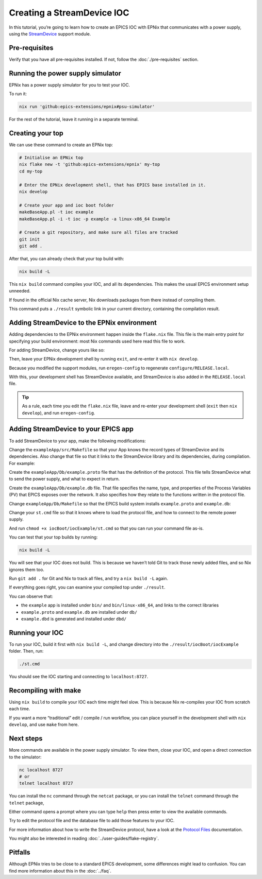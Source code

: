 Creating a StreamDevice IOC
===========================

In this tutorial,
you’re going to learn how to create an EPICS IOC with EPNix
that communicates with a power supply,
using the `StreamDevice`_ support module.

.. _StreamDevice: https://paulscherrerinstitute.github.io/StreamDevice/

Pre-requisites
--------------

Verify that you have all pre-requisites installed.
If not,
follow the :doc:`./pre-requisites` section.

Running the power supply simulator
----------------------------------

EPNix has a power supply simulator
for you to test your IOC.

To run it:

.. code-block:: bash

   nix run 'github:epics-extensions/epnix#psu-simulator'

For the rest of the tutorial,
leave it running in a separate terminal.

Creating your top
-----------------

We can use these command to create an EPNix top:

.. code-block:: bash

   # Initialise an EPNix top
   nix flake new -t 'github:epics-extensions/epnix' my-top
   cd my-top

   # Enter the EPNix development shell, that has EPICS base installed in it.
   nix develop

   # Create your app and ioc boot folder
   makeBaseApp.pl -t ioc example
   makeBaseApp.pl -i -t ioc -p example -a linux-x86_64 Example

   # Create a git repository, and make sure all files are tracked
   git init
   git add .

After that,
you can already check that your top build with:

.. code-block:: bash

   nix build -L

This ``nix build`` command compiles your IOC,
and all its dependencies.
This makes the usual EPICS environment setup unneeded.

If found in the official Nix cache server,
Nix downloads packages from there
instead of compiling them.

This command puts a ``./result`` symbolic link in your current directory,
containing the compilation result.

Adding StreamDevice to the EPNix environment
--------------------------------------------

Adding dependencies to the EPNix environment happen inside the ``flake.nix`` file.
This file is the main entry point for specifying your build environment:
most Nix commands used here read this file to work.

For adding StreamDevice,
change yours like so:

.. code-block:: diff
   :caption: :file:`flake.nix`

            # Add one of the supported modules here:
            # ---
   -        #support.modules = with pkgs.epnix.support; [ StreamDevice ];
   +        support.modules = with pkgs.epnix.support; [ StreamDevice ];

Then,
leave your EPNix development shell by running ``exit``,
and re-enter it with ``nix develop``.

Because you modified the support modules,
run ``eregen-config`` to regenerate ``configure/RELEASE.local``.

With this,
your development shell has StreamDevice available,
and StreamDevice is also added in the ``RELEASE.local`` file.

.. tip::

   As a rule,
   each time you edit the ``flake.nix`` file,
   leave and re-enter your development shell (``exit`` then ``nix develop``),
   and run ``eregen-config``.

Adding StreamDevice to your EPICS app
-------------------------------------

To add StreamDevice to your app,
make the following modifications:

Change the ``exampleApp/src/Makefile``
so that your App knows the record types of StreamDevice and its dependencies.
Also change that file so that it links to the StreamDevice library and its dependencies,
during compilation.
For example:

.. code-block:: makefile
   :caption: :file:`exampleApp/src/Makefile`

   # ...

   # Include dbd files from all support applications:
   example_DBD += calc.dbd
   example_DBD += asyn.dbd
   example_DBD += stream.dbd
   example_DBD += drvAsynIPPort.dbd

   # Add all the support libraries needed by this IOC
   example_LIBS += calc
   example_LIBS += asyn
   example_LIBS += stream

   # ...

Create the ``exampleApp/Db/example.proto`` file
that has the definition of the protocol.
This file tells StreamDevice what to send the power supply,
and what to expect in return.

.. code-block:: perl
   :caption: :file:`exampleApp/Db/example.proto`

   Terminator = LF;

   getVoltage {
       out ":VOLT?"; in "%f";
   }

   setVoltage {
       out ":VOLT %f";
       @init { getVoltage; }
   }

Create the ``exampleApp/Db/example.db`` file.
That file specifies the name, type, and properties of the Process Variables (PV)
that EPICS exposes over the network.
It also specifies how they relate to the functions written in the protocol file.

.. code-block:: perl
   :caption: :file:`exampleApp/Db/example.db`

   record(ai, "${PREFIX}VOLT-RB") {
       field(DTYP, "stream")
       field(INP, "@example.proto getVoltage ${PORT}")
   }

   record(ao, "${PREFIX}VOLT") {
       field(DTYP, "stream")
       field(OUT, "@example.proto setVoltage ${PORT}")
   }

Change ``exampleApp/Db/Makefile``
so that the EPICS build system installs ``example.proto`` and ``example.db``:

.. code-block:: makefile
   :caption: :file:`exampleApp/Db/Makefile`

   # ...

   #----------------------------------------------------
   # Create and install (or just install) into <top>/db
   # databases, templates, substitutions like this
   DB += example.db
   DB += example.proto

   # ...

Change your ``st.cmd`` file
so that it knows where to load the protocol file,
and how to connect to the remote power supply.

.. code-block:: csh
   :caption: :file:`iocBoot/iocExample/st.cmd`

   #!../../bin/linux-x86_64/example

   < envPaths

   ## Register all support components
   dbLoadDatabase("${TOP}/dbd/example.dbd")
   example_registerRecordDeviceDriver(pdbbase)

   # Where to find the protocol files
   epicsEnvSet("STREAM_PROTOCOL_PATH", "${TOP}/db")
   # The TCP/IP address of the power supply
   drvAsynIPPortConfigure("PS1", "localhost:8727")

   ## Load record instances
   dbLoadRecords("${TOP}/db/example.db", "PREFIX=, PORT=PS1")

   iocInit()

And run ``chmod +x iocBoot/iocExample/st.cmd``
so that you can run your command file as-is.

You can test that your top builds by running:

.. code-block:: bash

   nix build -L

You will see that your IOC does not build.
This is because we haven’t told Git to track those newly added files,
and so Nix ignores them too.

Run ``git add .`` for Git and Nix to track all files,
and try a ``nix build -L`` again.

If everything goes right,
you can examine your compiled top under ``./result``.

You can observe that:

-  the ``example`` app is installed under ``bin/`` and ``bin/linux-x86_64``,
   and links to the correct libraries
-  ``example.proto`` and ``example.db`` are installed under ``db/``
-  ``example.dbd`` is generated and installed under ``dbd/``

Running your IOC
----------------

To run your IOC,
build it first with ``nix build -L``,
and change directory into the ``./result/iocBoot/iocExample`` folder.
Then, run:

.. code-block:: bash

   ./st.cmd

You should see the IOC starting and connecting to ``localhost:8727``.

Recompiling with make
---------------------

Using ``nix build`` to compile your IOC each time might feel slow.
This is because Nix re-compiles your IOC from scratch each time.

If you want a more “traditional” edit / compile / run workflow,
you can place yourself in the development shell with ``nix develop``,
and use ``make`` from here.

Next steps
----------

More commands are available in the power supply simulator.
To view them,
close your IOC,
and open a direct connection to the simulator:

.. code-block:: bash

   nc localhost 8727
   # or
   telnet localhost 8727

You can install the ``nc`` command through the ``netcat`` package,
or you can install the ``telnet`` command through the ``telnet`` package,

Either command opens a prompt
where you can type ``help`` then press enter
to view the available commands.

Try to edit the protocol file and the database file
to add those features to your IOC.

For more information about how to write the StreamDevice protocol,
have a look at the `Protocol Files`_ documentation.

You might also be interested in reading :doc:`../user-guides/flake-registry`.

.. _Protocol Files: https://paulscherrerinstitute.github.io/StreamDevice/protocol.html

Pitfalls
--------

Although EPNix tries to be close to a standard EPICS development,
some differences might lead to confusion.
You can find more information about this in the :doc:`../faq`.
